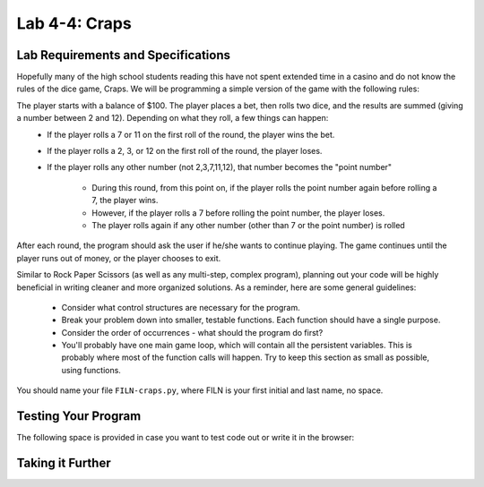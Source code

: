.. qnum::
   :start: 1
   :prefix: lab04-04-


Lab 4-4: Craps
==============

Lab Requirements and Specifications
-----------------------------------

Hopefully many of the high school students reading this have not spent extended time in a casino and do not know the rules of the dice game, Craps.  We will be programming a simple version of the game with the following rules:

The player starts with a balance of $100.  The player places a bet, then rolls two dice, and the results are summed (giving a number between 2 and 12).  Depending on what they roll, a few things can happen:
    - If the player rolls a 7 or 11 on the first roll of the round, the player wins the bet.
    - If the player rolls a 2, 3, or 12 on the first roll of the round, the player loses.
    - If the player rolls any other number (not 2,3,7,11,12), that number becomes the "point number"
    
        - During this round, from this point on, if the player rolls the point number again before rolling a 7, the player wins.
        - However, if the player rolls a 7 before rolling the point number, the player loses.
        - The player rolls again if any other number (other than 7 or the point number) is rolled

After each round, the program should ask the user if he/she wants to continue playing.  The game continues until the player runs out of money, or the player chooses to exit.

Similar to Rock Paper Scissors (as well as any multi-step, complex program), planning out your code will be highly beneficial in writing cleaner and more organized solutions.  As a reminder, here are some general guidelines:

    - Consider what control structures are necessary for the program.
    - Break your problem down into smaller, testable functions.  Each function should have a single purpose.
    - Consider the order of occurrences - what should the program do first?
    - You'll probably have one main game loop, which will contain all the persistent variables.  This is probably where most of the function calls will happen.  Try to keep this section as small as possible, using functions.
    

You should name your file ``FILN-craps.py``, where FILN is your first initial and last name, no space.

Testing Your Program
--------------------



The following space is provided in case you want to test code out or write it in the browser:

.. activecode:: labspace-04-04

    #Write and run code here!

Taking it Further
-----------------

